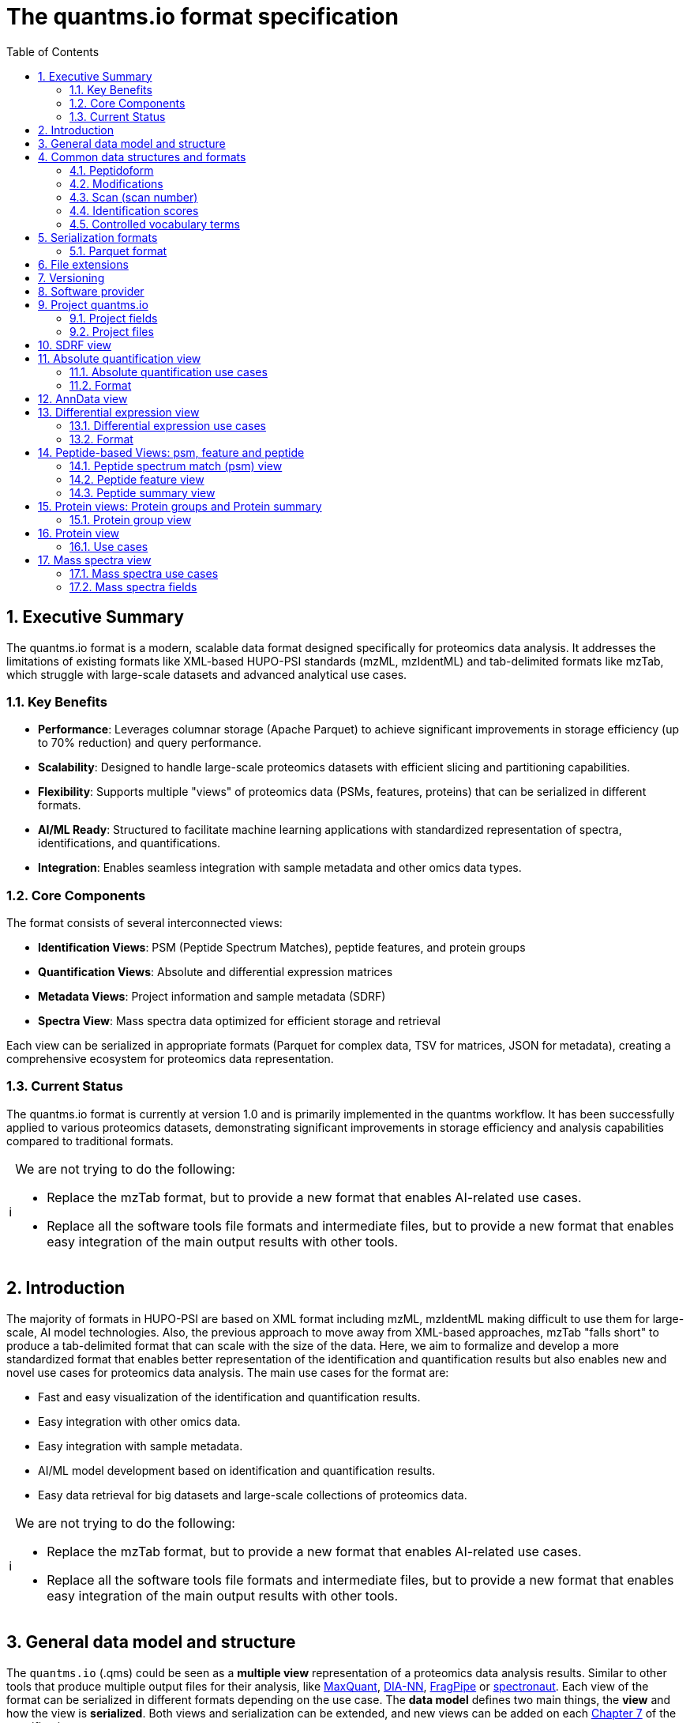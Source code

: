 = The quantms.io format specification
:sectnums:
:toc: left
:doctype: book
//only works on some backends, not HTML
:showcomments:
//use style like Section 1 when referencing within the document.
:xrefstyle: short
:figure-caption: Figure
:pdf-page-size: A4
:source-highlighter: coderay
:tip-caption: 💡
:note-caption: ℹ️
:important-caption: ❗
:caution-caption: 🔥
:warning-caption: ⚠️

[[executive-summary]]
== Executive Summary

The quantms.io format is a modern, scalable data format designed specifically for proteomics data analysis. It addresses the limitations of existing formats like XML-based HUPO-PSI standards (mzML, mzIdentML) and tab-delimited formats like mzTab, which struggle with large-scale datasets and advanced analytical use cases.

=== Key Benefits

* **Performance**: Leverages columnar storage (Apache Parquet) to achieve significant improvements in storage efficiency (up to 70% reduction) and query performance.
* **Scalability**: Designed to handle large-scale proteomics datasets with efficient slicing and partitioning capabilities.
* **Flexibility**: Supports multiple "views" of proteomics data (PSMs, features, proteins) that can be serialized in different formats.
* **AI/ML Ready**: Structured to facilitate machine learning applications with standardized representation of spectra, identifications, and quantifications.
* **Integration**: Enables seamless integration with sample metadata and other omics data types.

=== Core Components

The format consists of several interconnected views:

* **Identification Views**: PSM (Peptide Spectrum Matches), peptide features, and protein groups
* **Quantification Views**: Absolute and differential expression matrices
* **Metadata Views**: Project information and sample metadata (SDRF)
* **Spectra View**: Mass spectra data optimized for efficient storage and retrieval

Each view can be serialized in appropriate formats (Parquet for complex data, TSV for matrices, JSON for metadata), creating a comprehensive ecosystem for proteomics data representation.

=== Current Status

The quantms.io format is currently at version 1.0 and is primarily implemented in the quantms workflow. It has been successfully applied to various proteomics datasets, demonstrating significant improvements in storage efficiency and analysis capabilities compared to traditional formats.

[NOTE]
====
We are not trying to do the following:

- Replace the mzTab format, but to provide a new format that enables AI-related use cases.
- Replace all the software tools file formats and intermediate files, but to provide a new format that enables easy integration of the main output results with other tools.
====

[[introduction]]
== Introduction

The majority of formats in HUPO-PSI are based on XML format including mzML, mzIdentML making difficult to use them for large-scale, AI model technologies. Also, the previous approach to move away from XML-based approaches, mzTab "falls short" to produce a tab-delimited format that can scale with the size of the data. Here, we aim to formalize and develop a more standardized format that enables better representation of the identification and quantification results but also enables new and novel use cases for proteomics data analysis. The main use cases for the format are:

- Fast and easy visualization of the identification and quantification results.
- Easy integration with other omics data.
- Easy integration with sample metadata.
- AI/ML model development based on identification and quantification results.
- Easy data retrieval for big datasets and large-scale collections of proteomics data.

[NOTE]
====
We are not trying to do the following:

- Replace the mzTab format, but to provide a new format that enables AI-related use cases.
- Replace all the software tools file formats and intermediate files, but to provide a new format that enables easy integration of the main output results with other tools.
====

[[general-data-model]]
== General data model and structure

The `quantms.io` (.qms) could be seen as a **multiple view** representation of a proteomics data analysis results. Similar to other tools that produce multiple output files for their analysis, like https://www.maxquant.org/[MaxQuant], https://github.com/vdemichev/DiaNN[DIA-NN], https://fragpipe.nesvilab.org/[FragPipe] or https://biognosys.com/software/spectronaut/[spectronaut]. Each view of the format can be serialized in different formats depending on the use case. The **data model** defines two main things, the **view** and how the view is **serialized**. Both views and serialization can be extended, and new views can be added on each <<version>> of the specification.

image::images/file-relation.png[width=80%]

- The **data model view** defines the structure, the fields and properties that will be included in a view for each peptide, psms, feature or protein.
- The **data serialization** defines the format in which the view will be serialized and what features of serialization will be supported, for example, compression, indexing, or slicing.

[.center, cols="1,1,1,1", width=75%]
|===
| *view*       | *file class*      | *serialization format* | *definition*
| mz           | mz_file           | _parquet_              | <<mz>>
| psm          | psm_file          | _parquet_              | <<psm>>
| feature      | feature_file      | _parquet_              | <<feature>>
| pg           | pg_file           | _parquet_              | <<pg>>
| peptide      | peptide_file      | _parquet_              | <<peptide>>
| protein      | protein_file      | _parquet_              | <<protein>>
| absolute     | absolute_file     | _tsv_                  | <<absolute>>
| differential | differential_file | _tsv_                  | <<differential>>
| sdrf         | sdrf_file         | _tsv_                  | <<sdrf>>
| project      | -                 | _json_                 | <<project>>
|===

NOTE: Some of these data models fit better for some analytical methods than others, for example, the **psm view** <<psm>> is more suitable for data-dependent acquisition (DDA) methods, and may not be present in data-independent acquisition (DIA) methods; while the **feature view** <<feature>> could be generated in both DDA and DIA methods. Different expression view <<differential>> are only present in those experiments while absolute-expression (based on IBAQ values) is only available on datasets where comparisons are not performed between conditions.

[[file-structure]]

The `.qms` contains all the files of a quantms.io experiment. It will contain metadata files and different views of the experiments; <<general-data-model>>.

[[common-data-structures]]
== Common data structures and formats

We have some concepts that are common for some outputs and would be good to define and explain them here:

[[peptidoform]]
=== Peptidoform

A peptidoform is a peptide sequence with modifications. For example, the peptide sequence `PEPTIDM` with a modification of `Oxidation` would be `PEPTIDM[Oxidation]`. The peptidoform show be written using the https://github.com/HUPO-PSI/ProForma[Proforma specification]. This concept is used in the following outputs:

  - <<psm>>
  - <<feature>>
  - <<peptide>>

[[modifications]]
=== Modifications

A modification is a chemical change in the peptide sequence. Modifications can be annotated in multiple ways in `quantms.io` format:

1. As part of the Proforma notation inside the peptide sequence:
   - Example: `PEPT[Oxidation]IDE[Phospho]`
   - Uses modification name or accession (e.g., `Oxidation` or `UNIMOD:35`)
   - RECOMMENDED to use UNIMOD accessions
   - For non-UNIMOD modifications, use CHEMMOD format: `CHEMMOD:-18.0913` (mass shift in Daltons)

2. As a structured representation with position-specific scores:
[source,json]
----
{
  "name": "Oxidation",
  "accession": "UNIMOD:35",
  "positions": [
    {
      "position": "M.4",      // Format: {AA}.{position}
      "scores": [
        {
          "score_name": "localization_probability",
          "score_value": 0.99  // Float value
        }
      ]
    }
  ]
}
----

Position Format:
- Amino acid modifications: `{AA}.{position}` (e.g., "M.4" for Met at position 4)
- N-terminal modifications: "N-term.0"
- C-terminal modifications: "C-term.{length+1}"

Scores are associated with specific positions, allowing for:
- Localization probabilities
- Position-specific confidence scores
- Other position-dependent metrics

[NOTE]
====
- Positions are 1-based for amino acids
- N-terminal modifications use position 0
- C-terminal modifications use position length+1
- Each position can have multiple associated scores
- Score values are always float numbers
====

[[scan]]
=== Scan (scan number)
Scan number (`scan`) aims to point to the MS/MS in a Raw, mzML, or peak list file (e.g., MGF). https://github.com/HUPO-PSI/mzIdentML[mzIdentML], https://github.com/HUPO-PSI/mzTab[mzTab], https://github.com/HUPO-PSI/usi[USI], and another HUPO-PSI standardization have different ways to use and define scan `number`. Here we will use the latest definition from USI. A single `scan` point to an MS/MS in the spectra file. The `scan` is a unique identifier, and it could be a number or a string depending on the instrument.

- AB Sciex:  `sample=1 period=1 cycle=2740 experiment=10` ->  `1,1,2740,10`. In this scenario, where reference to the original scan event is desired but a single scan number is not sufficient, then we use `nativeId` mechanism.

- Waters nativeId: `function=10 process=1 scan=345` -> `10,1,345`

- Bruker nativeId: `frame=120 scan=475` -> `120,475`

- Thermo scan : `controllerType=0 controllerNumber=1 scan=43920` -> `43920`

Note: since the controllerType and controllerNumber are always 0 and 1 for mass spectra. In rare cases, if either controllerType is not 0 or controllerNumber is not 1 (e.g., a PDA spectrum is being referenced), then the nativeId form MUST be used: `controllerType=5 controllerNumber=1 scan=7` -> `5,1,7`

The `scan` is use in the following section: <<psm>>, <<feature>>, <<mz>>.

[NOTE]
=====
Normally the scan value is only captured in the column, while the format of the scan: `nativeId`, `scan` or `index` should be captured in the metadata of the file. However, in some types of analyses we may have more than one type of scan in the same file, (e.g., when merging multiple experiments.), in this case, each scan MUST be prefixed by the type of scan. For example, `nativeId:1,1,2740,10`, `scan:43920`.
=====

[[identification-scores]]
=== Identification scores

Every workflow within quantms uses different identification/quantification scores to determinate the quality of the identification or the quantification. `additional_scores` in quantms try to capture multiple scores from different workflows such as the `Comet:xcorr` or `DIA-NN:Q.Value`. Additional scores are stored as a key/value pair where the key is the name of the score (is RECOMMENDED to use HUPO-PSI MS ontology) and the value is the score value. This concept is used in the following outputs:

- `[Comet:xcorr:67.8", DIA-NN:Q.Value:0.01]`

This concept is used in the following outputs:

- <<psm>>
- <<feature>>
- <<peptide>>

[[cv-terms]]
=== Controlled vocabulary terms

The following views <<psm>>, <<feature>>, <<mz>> use controlled vocabularies to describe the data. The controlled vocabulary terms are used to standardize the data and make it easier to integrate with other datasets. The controlled vocabulary terms are stored as a key/value pair where the key is the name of the controlled vocabulary term and the value is the term value. This concept is used in the following outputs:

- `["ms level": "2", "deconvoluted data": null]`

The name/key of the controlled vocabulary MUST be provided; the value is optional.

[[serialization]]
== Serialization formats

The `quantms.io` format has different serialization formats for each view. The serialization format defines how the view will be serialized and what features of serialization will be supported, for example, compression, indexing, or slicing. The following serialization formats are supported:

- **tsv**: Tab-separated values format.
- **parquet**: Apache Parquet format.
- **json**: JavaScript Object Notation format.

[[parquet-format]]
=== Parquet format

https://github.com/apache/parquet-format[Parquet] is a columnar storage format that supports nested data. Apache Parquet is an open-source format designed for efficient data storage and retrieval. It offers high-performance compression and encoding schemes, making it well-suited for handling large volumes of complex data. Parquet is widely supported across various programming languages and analytics tools.

Apache Parquet includes two types of metadata: file metadata and column metadata. File metadata contains pointers to the starting locations of all the column metadata, while column metadata holds location information for the individual column chunks. Readers first access the file metadata to find the column chunks they need, then use the column metadata to efficiently skip over irrelevant pages.

A Parquet table can be distributed across multiple compute nodes, and its key advantage is that applications can quickly jump to the relevant fields in a record using metadata. For large-scale analyses, Parquet has helped users reduce storage requirements by at least one-third on large datasets. Additionally, it significantly improves scan and deserialization times (important for web-based use cases), thus reducing overall costs.

[cols="6*", options="header"]
|===========================================================================================
| Project   | Type     | Original file size(GB) | Converted parquet size(MB) | Writing psm time(s) | Writing feature time(s)
| PXD046440 | maxquant | 48            | 337/343          | 985.2671835 | 678.474133
| PXD016999 | mzTab    | 160           | 155/228          | 539.0019641 | 3554.52738
| PXD019909 | diaNN    | 1.9           | 195              |             | 229.482332
|===========================================================================================

[[parquet-features]]
==== Parquet features

- **Columnar Storage**: Parquet's columnar design improves compression and query performance by storing data by columns rather than rows, which reduces I/O for analytical queries that typically access only a few columns.
- **Efficient Compression**: The format achieves better compression ratios with algorithms like Snappy, Gzip, and LZO, and uses techniques like RLE, and dictionary encoding for further optimization.
- **Schema Evolution**: Parquet supports adding, deleting, or modifying columns without affecting existing data, making it adaptable to schema changes.
- **Complex Data Types**: Supports nested structures and data types like arrays, maps, and structs, allowing efficient storage of complex data.

[[parquet-slicing]]
==== Parquet slicing

`quantms.io` supports slicing parquet files using any field when generating them.Upon storage, the files are organized into distinct folders according to the chosen slicing fields.
----
PXD004683/
│
├── sample_accession_1/
│   ├── file1.parquet
│   └── file2.parquet
│
├── sample_accession_2/
│   ├── file3.parquet
│   └── file4.parquet
│
└── sample_accession_3/
    ├── file5.parquet
    └── file6.parquet
...
----

When registering parquet files to project.json <<project>>, it will be in such a format.
[source,json]
----
  "quantms_files": [
    {
      "feature_file": [
        {
          "path_name": "PXD004683",
          "is_folder": true,
          "partition_fields": ["sample_accession"]
        }
      ]
    },
  ]
----

[[extensions]]
== File extensions

File extensions are used to identify the file type. In `quantms.io` the extensions are constructed as follows: `*.{view}.{format}` where the view is one of the well-defined views in the specification and the format is one of the serialization formats. For example:

- An absolute expression file: `PXD000000-943a8f02-0527-4528-b1a3-b96de99ebe75.absolute.tsv`
- A differential expression file: `PXD000000-943a8f02-0527-4528-b1a3-b96de99ebe75.differential.tsv`
- A feature file: `PXD000000-943a8f02-0527-4528-b1a3-b96de99ebe75.feature.parquet`
- A psm file: `PXD000000-943a8f02-0527-4528-b1a3-b96de99ebe75.psm.parquet`

NOTE: In `quantms.io` we use the UUID to identify the project and the files `{PREFIX}-{UUID}.{view}.{format}`, it is optional, but for most of the code examples we will use it. *uuids*: A Universally Unique Identifier (UUID) URN Namespace, as defined in RFC 4122, provides a standardized method for generating globally unique identifiers across various systems and applications. The UUID URN Namespace ensures that each generated UUID is highly unlikely to collide with any other UUID, even when produced by different entities and systems.

[[version]]
== Versioning

The structure of the version is as follows `{major release}.{minor update}`: The current `quantms.io` specification version is: **1.0**

- All views (<<psm>>, <<feature>>, <<pg>>) and serialization formats will have a version number in the way: `quantmsio_version: {}`. This will help to identify the version of the specification used to generate the file.
- Major release changes will be backward incompatible, while minor updates will be backward compatible.

[[software]]
== Software provider

The data within quantms.io is mainly generated from https://github.com/bigbio/quantms[quantms workflow]. However, the format is open and can be used by any software provider that wants to generate the data in this format. The software provider and the version of the software used to generate the data will be stored in the project view <<project>> as:

[source,json]
----
"software_provider": {
    "name": "quantms",
    "version": "1.3.0"
  }
----

[[project]]
== Project quantms.io

The project view is the file that stores the metadata of the entire `quantms.io` project. The project view is a JSON file that contains the following fields:

=== Project fields

|===
| **Field**                       | **Description**                             | **Type**
| ``project_accession``          | Project accession identifier                | string
| ``project_title``               | Title of the project                        | string
| ``project_description``         | Description of the project                  | string
| ``project_sample_description``  | Description of the project sample           | string
| ``project_data_description``    | Description of the project data             | string
| ``project_pubmed_id``           | PubMed ID associated with the project       | int32
| ``organisms``                   | List of Organisms involved in the project   | list[string], null
| ``organism_parts``              | Parts of Organisms studied                  | list[string], null
| ``diseases``                    | Diseases associated with the study          | list[string], null
| ``cell_lines``                  | Cell lines used in the study                | list[string], null
| ``instruments``                 | Instruments used for data acquisition       | list[string]
| ``enzymes``                     | Enzymes used in the study                   | list[string]
| ``experiment_type``             | Types of experiments conducted              | list[string]
| ``acquisition_properties``      | Properties of the data acquisition methods  | list[key/value]
| ``quantms_files``               | Files related to quantMS analysis           | list[key/value]
| ``quantmsio_version``           | Version of the `quantms.io`                 | string
| ``software_provider``           | The <<software>> used to generate the data  | key/value
| ``comments``                    | Additional comments or notes                | list[string]
|===

- key/value pair object: The key/value pairs are used to store the acquisition properties, and the  quantms files.

Example of ``acquisition_properties``:

[source,json]
----
   "acquisition_properties": [
        {"precursor tolerance": "0.05 Da"},
        {"dissociation method": "HCD"}
   ]
----

=== Project files

The files within a project are in the current version <<version>> optional. Files within a project should be listed in the quantms_files, for every file the following information is necessary:

- path_name: The name of the file or folder.
- is_folder: A boolean value that indicates if the file is a folder or not.
- partition_fields: The fields that are used to partition the data in the file. This is used to optimize the data retrieval and filtering of the data. This field is optional.

NOTE: Parquet files can be storage as folders when the data is partitioned by some fields. For example, a parquet file that is partitioned by the `sample_accession` field will be stored as a folder with the name of the field and the value of the field.

Example of ``quantms_files``:

[source,json]
----
   {
  "quantms_files": [
    {
      "psm_file": [
        {
          "path_name": "PXD004683-550e8400-e29b-41d4.1.psm.parquet",
          "is_folder": false
        },
        {
          "path_name": "PXD004683-550e8400-e29b-41d4.2.psm.parquet",
          "is_folder": false
        }
      ]
    },
    {
      "feature_file": [
        {
          "path_name": "PXD004683",
          "is_folder": true,
          "partition_fields": ["sample_accession"]
        }
      ]
    },
    {
      "differential_file": [
        {
          "path_name": "PXD004683-a716.differential.tsv",
          "is_folder": false
        }
      ]
    },
    {
      "absolute_file": [
        {
          "path_name": "PXD004683-e29b-41f4-a716.absolute.tsv",
          "is_folder": false
        }
      ]
    },
    {
      "sdrf_file": [
        {
          "path_name": "PXD004683-e29b-41f4-a716.sdrf.tsv",
          "is_folder": false
        }
      ]
    }
  ]
}
----

Example:

[source,json]
----
   {
    "project_accession": "PXD014414",
    "project_title": "",
    "project_sample_description": "",
    "project_data_description": "",
    "project_pubmed_id": 32265444,
    "organisms": [
        "Homo sapiens"
    ],
    "organism_parts": [
        "mammary gland",
        "adjacent normal tissue"
    ],
    "diseases": [
        "metaplastic breast carcinomas",
        "Triple-negative breast cancer",
        "Normal",
        "not applicable"
    ],
    "cell_lines": [
        "not applicable"
    ],
    "instruments": [
        "Orbitrap Fusion"
    ],
    "enzymes": [
        "Trypsin"
    ],
    "experiment_type": [
        "Triple-negative breast cancer",
        "Wisp3",
        "Tandem mass tag (tmt) labeling",
        "Ccn6",
        "Metaplastic breast carcinoma",
        "Precision therapy",
        "Lc-ms/ms shotgun proteomics"
    ],
    "acquisition_properties": [
        {"proteomics data acquisition method": "TMT"},
        {"proteomics data acquisition method": "Data-dependent acquisition"},
        {"dissociation method": "HCD"},
        {"precursor mass tolerance": "20 ppm"},
        {"fragment mass tolerance": "0.6 Da"}
    ],
    "quantms_files": [
      {
        "feature_file": [
          {
            "path_name": "PXD014414.feature.parquet",
            "is_folder": false
          }
        ]
      },
      {
        "sdrf_file": [
          {
            "path_name": "PXD014414.sdrf.tsv",
            "is_folder": false
          }
        ]
      },
      {
        "psm_file": [
          {
            "path_name": "PXD014414-f4fb88f6.psm.parquet",
            "is_folder": false
          }
        ]
      },
      {
        "differential_file": [
          {
            "path_name": "PXD014414-3026e5d5.differential.tsv",
            "is_folder": false
          }
        ]
      }
    ],
    "software_provider": {
       "name": "quantms",
       "version": "1.3.0"
    },
    "quantmsio_version": "1.0",
    "comments": []
   }
----

[[sdrf]]
== SDRF view

The Proteomics Sample and Data Relationship Format (https://github.com/bigbio/proteomics-sample-metadata[SDRF]) is a tab-delimited file format that describes the relationship between samples, data files, and the experimental factors. The SDRF is a key file in the proteomics data analysis workflow as it describes the relationship between the samples and the data files. The specification of the SDRF can be found in the https://github.com/bigbio/proteomics-sample-metadata[SDRF GitHub repository].

[[absolute]]
== Absolute quantification view

Absolute quantification is the process of determining the absolute/baseline amount of a target protein in a sample. In proteomics, the main computational method to determine the absolute quantification is the intensity-based https://www.nature.com/articles/nature11848[absolute quantification (iBAQ) method].

=== Absolute quantification use cases

- Fast and easy visualization absolute expression (AE) results using iBAQ values.
- Store the AE results of each protein on each sample.
- It could be used as a proxy to understand the expression profile of a protein in different conditions, tissues and organisms.

=== Format

The absolute expression format is a tab-delimited file format that contains the following fields:

-  ``protein`` -> Protein accession or semicolon-separated list of accessions for indistinguishable groups
-  ``sample_accession`` -> Sample accession in the SDRF.
-  ``condition`` -> Condition name
-  ``ibaq`` -> iBAQ value
-  ``ibaq_normalized`` -> Relative iBAQ value, Ibaq value normalized by the sum of the iBAQ values in the sample.

Example:

|===
| *protein*    | *sample_accession* | *condition* | *ibaq*  | *ibaq_normalized*
| LV861_HUMAN  | Sample-1           | heart        | 1234.1  | 12.34
|===

==== AE header

We based the AE format (<<absolute>>) and DE (<<differential>>) based on MSstats and other genomics formats such as VCF. By default, the MSstats format does not have any header of metadata. We suggest adding a header to the output for better understanding of the file. By default, MSstats allows comments in the file if the line starts with ``#``. The quantms output will start with some key value pairs that describe the project, the workflow and also the columns in the file. For

Example:

``#project_accession=PXD000000``

In addition, for each ``Default`` column of the matrix the following information should be added:

   #INFO=<ID=protein, Number=inf, Type=String, Description="Protein Accession">
   #INFO=<ID=sample_accession, Number=1, Type=String, Description="Sample Accession in the SDRF">
   #INFO=<ID=condition, Number=1, Type=String, Description="Value of the factor value">
   #INFO=<ID=ibaq, Number=1, Type=Float, Description="Intensity based absolute quantification">
   #INFO=<ID=ibaq_normalized, Number=1, Type=Float, Description="normalized iBAQ">

- The ``ID`` is the column name in the matrix, the ``Number`` is the number of values in the column (separated by ``;``), the ``Type`` is the type of the values in the column and the ``Description`` is a description of the column. The number of values in the column can go from 1 to ``inf`` (infinity).
-  Protein groups are written as a list of protein accessions separated by ``;`` (e.g.``P12345;P12346``)

We _RECOMMEND_ including the following properties in the header:

-  `project_accession`: The project accession in PRIDE Archive
-  `project_title`: The project title in PRIDE Archive
-  `project_description`: The project description in PRIDE Archive
-  `quantmsio_version`: The version of the quantmsio used to generate the file
-  `factor_value`: The factor values used in the analysis (e.g.``tissue``)

Please check also the differential expression example for more information: <<differential>>


[[anndata]]
== AnnData view

The AnnData view is a collection of multiple AE files. Its obs represents the samples, var represents the proteins, and the conditions are stored in obs.

- Retrieve all the proteins for a given sample.
- Obtain all samples under the same condition.

image::images/anndata.png[]




[[differential]]
== Differential expression view

The differential expression view is a tab-delimited file format that contains the differential expression results between two contrasts, with the corresponding fold changes and p-values. The differential expression view is a key file in the proteomics data analysis workflow as it describes the differential expression between two conditions.

=== Differential expression use cases

-  Store the differential express proteins between two contrasts, with the corresponding fold changes and p-values.
-  Enable easy visualization using tools like https://en.wikipedia.org/wiki/Volcano_plot_(statistics)[Volcano Plots].
-  Enable easy integration with other omics data resources.
-  Store metadata information about the project, the workflow and the columns in the file.

=== Format

The differential expression format by quantms.io is based on the https://msstats.org/wp-content/uploads/2017/01/MSstats_v3.7.3_manual.pdf[MSstats] output:

- ``protein`` -> Protein Accession
- ``label`` -> Label for the contrast on which the fold changes and p-values are based on
- ``log2fc`` -> Log2 Fold Change
- ``se`` -> Standard error of the log2 fold change
- ``df`` -> Degree of freedom of the t-student test
- ``pvalue`` -> Raw p-values
- ``adj_pvalue`` -> P-values adjusted among all the proteins in the specific comparison using the approach by Benjamini and Hochberg
- ``issue`` -> Issue column shows if there is any issue for inference in corresponding protein and comparison, for example, OneConditionMissing or CompleteMissing.

Example:

|===
| *protein*   | *label*                          | *log2fc* | *se* | *df* | *pvalue* | *adj_pvalue* | *issue*
| ADA2_HUMAN  | normal - squamous cell carcinoma | 0.3057    | 0.26 | 37   | 0.02     | 0.43         |
|===

==== DE header

By default, the MSstats format does not have any header of metadata. We suggest adding a header to the output for better understanding of the file. By default, MSstats allows comments in the file if the line starts with ``#``. The quantms output will start with some key value pairs that describe the project, the workflow and also the columns in the file. For example:

``#project_accession=PXD000000``

In addition, for each ``Default`` column of the matrix the following information should be added:

   #INFO=<ID=protein, Number=inf, Type=String, Description="Protein Accession">
   #INFO=<ID=label, Number=1, Type=String, Description="Label for the Conditions combination">
   #INFO=<ID=log2fc, Number=1, Type=Double, Description="Log2 Fold Change">
   #INFO=<ID=se, Number=1, Type=Double, Description="Standard error of the log2 fold change">
   #INFO=<ID=df, Number=1, Type=Integer, Description="Degree of freedom of the Student test">
   #INFO=<ID=pvalue, Number=1, Type=Double, Description="Raw p-values">
   #INFO=<ID=adj_pvalue, Number=1, Type=Double, Description="P-values adjusted among all the proteins in the specific comparison using the approach by Benjamini and Hochberg">
   #INFO=<ID=issue, Number=1, Type=String, Description="Issue column shows if there is any issue for inference in corresponding protein and comparison">

-  The ``ID`` is the column name in the matrix, the ``Number`` is the number of values in the column (separated by ``;``), the ``Type`` is the type of the values in the column and the ``Description`` is a description of the column. The number of values in the column can go from 1 to ``inf`` (infinity).
-  Protein groups are written as a list of protein accessions separated by ``;`` (e.g. `P12345;P12346``)

We suggest including the following properties in the header:

- `project_accession`: The project accession in PRIDE Archive
- `project_title`: The project title in PRIDE Archive
- `project_description`: The project description in PRIDE Archive
- `quantmsio_version`: The version of the quantmsio used to generate the file.
- `factor_value`: The factor values used in the analysis (e.g. ``phenotype``)
- `adj_pvalue`: The FDR threshold used to filter the protein lists (e.g. ``adj_pvalue < 0.05``)

[[peptide-views]]
== Peptide-based Views: psm, feature and peptide

Multiple peptide-level views are available for the `quantms.io` format. The views are the following:

- <<psm>>: Peptide Spectrum Match (psm) View—The psm view aims to cover detail on Peptide spectrum matches (psm) level for AI/ML training and other use-cases, mainly for DDA analytical methods.

- <<feature>>: Peptide Feature View—The peptide feature views (peptide features) aims to cover detail on quantified peptide information level, including peptide intensity in relation to the sample metadata.

- <<peptide>>: Peptide View—The peptide view is a summary of quantified peptides by samples, the aim of this representation is to provide a simple summary of the number of peptides and their given quantity for each protein on each sample. This view is useful for quick visualization and data retrieval.

[[psm]]
=== Peptide spectrum match (psm) view

Peptide spectrum matches (psms) are the results of the **identification** of peptides in mass spectrometry data. PSMs are mainly the results of peptide identification by database search engines on data-dependent acquisition (DDA) experiments.

==== Psm use cases

- The psm table aims to cover detail on psm level for AI/ML use-cases.
- Most of the content is similar to mzTab, a psm would a peptide identification in a msrun file.
- We included in the psm view the spectrum information as optional for those use cases that want to have fast access to peptide information + spectrum data, for example, clustering or intensity prediction
- Fast and easy visualization of PSM information.

[[psm-fields]]
==== PSM fields

The following table presents all the fields and attributes for each PSM (Peptide Spectrum Match) entry in the psm_file. Some fields are shared between the <<psm>>, <<feature>> and <<peptide>> views.

For reference, we've included the corresponding field names in common proteomics tools:

- **MaxQuant**: Fields from msms.txt
- **FragPipe**: Fields from psm.tsv
- **DIA-NN**: Fields from report.tsv
- **mzTab**: Fields from PSM section

[cols="1,2,1,1,1,1,1", options="header"]
|===
| **Field**
| **Description**
| **Type**
| **DIA-NN**
| **FragPipe**
| **MaxQuant**
| **mzTab**

7+^| *Core Identification Fields* (shared with features and peptides)
| `sequence`
| Unmodified peptide sequence (amino acid sequence only)
| string
| Stripped.Sequence
| Peptide
| Sequence
| sequence

| `peptidoform`
| Complete peptide sequence with modifications in ProForma notation (see <<peptidoform>>)
| string
| Modified.Sequence
| Modified Peptide
| Modified sequence
| opt_global_cv_MS:1000889_peptidoform_sequence

| `modifications`
| Structured representation of modifications including name, position, and localization probability (see <<modifications>>)
| array[struct], null
| -
| -
| -
| -

| `precursor_charge`
| Charge state of the precursor ion
| int32
| Precursor.Charge
| -
| Charge
| charge

| `posterior_error_probability`
| Posterior error probability (PEP) for the given peptide or psm match.
| float32, null
| PEP
| -
| PEP
| opt_global_Posterior_Error_Probability_score

| `is_decoy`
| Decoy indicator, 1 if the peptide is a decoy, 0 target
| int32
| -
| -
| Reverse
| opt_global_cv_MS:1002217_decoy_peptide

| `calculated_mz`
| Theoretical peptide mass-to-charge ratio based on an identified sequence and modifications
| float32
| -
| Calculated M/Z
| -
| calc_mass_to_charge

| `observed_mz`
| Experimental peptide mass-to-charge ratio of identified peptide (in Da)
| float32
| -
| Observed M/Z
| m/z
| exp_mass_to_charge

| `rt`
| MS2 scan's precursor retention time (in seconds)
| float32, null
| RT
| -
| Retention time
| retention_time

| `predicted_rt`
| Predicted retention time of the peptide (in seconds)
| float32, null
| Predicted.RT
| -
| -
| -

| `reference_file_name`
| Spectrum file name with no path information and not including the file extension
| string
| Run
| Spectrum File
| Raw file
| spectra_ref

| `scan`
| Scan index (number of nativeId) of the spectrum identified: read <<scan>>
| string
| <<scan-diann>>
| Spectrum
| MS/MS scan number
| spectra_ref

| `additional_scores`
| List of structures, each structure contains two fields: name and value.
| array[struct{name: string, value: float32}]
| DIA-NN Scores
| FragPipe Scores
| MaxQuant Scores
| search_engine_score

| `cv_params`
| Optional list of CV parameters for additional metadata <<psm-cv-params>>
| array[struct{cv_name:string, cv_value:string}], null
| -
| -
| -
| -

7+^| *Protein Mapping Fields*
| `protein_accessions`
| Protein accessions of all the proteins that the peptide maps to
| array[string], null
| Protein.Ids
| -
| Proteins
| accession

7+^| *Spectral Data Fields* (optional)
| `ion_mobility`
| Ion mobility value for the precursor ion
| float, null
| -
| -
| -
| -

| `number_peaks`
| Number of peaks in the spectrum used for the peptide spectrum match
| int32, null
| -
| -
| -
| -

| `mz_array`
| Array of m/z values for the spectrum used for the peptide spectrum match
| array[float], null
| -
| -
| -
| -

| `intensity_array`
| Array of intensity values for the spectrum used for the peptide spectrum match
| array[float], null
| -
| -
| -
| -

| `charge_array`
| Array of fragment ion charge values for the spectrum used for the peptide spectrum match
| array[int], null
| -
| -
| -
| -

| `ion_type_array`
| Array of fragment ion type annotations (e.g., b, y, a) for the spectrum used for the peptide spectrum match
| array[string], null
| -
| -
| -
| -

| `ion_mobility_array`
| Array of fragment ion mobility values for the spectrum used for the peptide spectrum match
| array[float], null
| -
| -
| -
| -
|===

[[additional-scores]]
==== Additional scores

Additional scores are stored as a list of key-value pairs, where the key is the name of the score (is RECOMMENDED to use HUPO-PSI MS ontology) and the value is the score value. Additional scores are mainly the search engine and protein scores that want to be added at PSM level. Some RECOMMENDED scores are:

- pg_global_qvalue: Protein group global q-value used to filter the psm at the level of the protein group and experiment.
- rank: Rank of the peptide in the search engine results. (1.0)
- global_qvalue: Global q-value of the PSM at the level of the experiment.

[[NOTE]]
=====
 - Psm view is NOT RECOMMENDED to be generated for **DIA** methods because it will be duplicated information with the feature view. The psm view is more suitable for **DDA** methods where the psm is the main output of the identification process.

 - Protein inference SHOULD NOT be included in the psm view, as it is not the main purpose of the psm view. However, for some use cases like peptide filtering, search, etc., maybe interesting to have access to all the psms for a given protein accession, you can include that in the `protein_accessions`: protein group accessions. Another two protein-related fields can help the users to understand the resulted psm table, `unique` (if the peptide only maps to one protein), `pg_global_qvalue` (protein group q-value) that can be added to the `additional_scores` field.

 - The `mz_array` and `intensity_array` are arrays of the same length, where the `mz_array` contains the m/z values and the `intensity_array` contains the intensity values; and the size of the arrays is the same as the number of peaks in the spectrum. These three columns could help use cases like AI/ML that need the spectrum information for a given psm. We RECOMMEND using for spectra data the mz view (<<mz>>), where the spectra are stored in a more efficient way.
=====

[[psm-cv-params]]
==== Psm CV parameters

Cv params are a key-value pairs list that allows to store additional information for a given psm. For example, it could be used to store the following, mzIdentML information:

- 'prot:FDR threshold': 0.01
- number of unmatched peaks: 3

In quantms we use `consensus_support` where the value is the number of search engines that support the identification. This field could be added as an additional_score as: `consensus_result: 3`

The cv_params are stored as a list of key-value pairs, where the key is the name of the parameter, and the value is the value of the parameter. This is similar to the CVParams in the mzIdentML format. Please, be aware that search engine scores should be stored for psms in the column `additional_scores`.

[[peptidoform]]

[[psm-file-metadata]]
==== Psm file metadata

For parquet psm files, the metadata of the file including quantms.io version and other metadata should be stored in the file. The metadata should be stored in the file as a key/value pair. The metadata should include the following fields:

- `quantmsio_version`: The version of the quantms.io format used to generate the file.
- `software_provider`: The software provider and the version of the software used to generate the data.
- `project_accession`: The project accession in PRIDE Archive if available.
- `project_title`: The project title in PRIDE Archive if available.
- `project_description`: The project description in PRIDE Archive if available.
- `scan_format`: The format of the scan, with possible values: `scan`, `index`, `nativeId`, `multiple`. Multiple is used when multiple experiments are merged into one file.
- `creator`: Name of the tool or person who created the file.
- `file_type` Type of the file (psm_file)
- `creation_date`: Date when the file was created
- `uuid`: Unique identifier for the file
- `compression_format`: [gzip, snappy, lzo, none]

Example parquet in Python:

[source,python]
----
import pyarrow as pa
import pyarrow.parquet as pq

# Define a sample schema for the Parquet file
schema = pa.schema([
    ....
])

# Create sample data to write to the Parquet file
data = {
    ....
}

# Convert the data to a PyArrow Table
table = pa.table(data, schema=schema)

# Define the custom metadata as key-value pairs
file_metadata = {
    'quantmsio_version': '1.0',
    'software_provider': 'QuantMS 1.3.0',
    'project_accession': 'PXD012345',
    'project_title': 'Proteomics of Disease X',
    'project_description': 'Project description',
    'scan_format': 'scan',
    'creator': 'John Doe',
    'file_type': 'psm_file',
    'creation_date': '2021-01-01',
    'uuid': '943a8f02-0527-4528-b1a3-b96de99ebe75'
}

# Write the Parquet file with metadata
pq.write_table(table, 'psm_data.parquet', metadata=file_metadata)
----

[[NOTE]]
====
Parquet files don't have a specific limit for metadata size, but practical constraints exist based on your system's memory, processing capabilities, and file management practices. The Parquet metadata, which is stored in the file's footer, includes information like schema, column statistics, and data offsets. The metadata is loaded into memory when the file is read, so large metadata can impact performance. For large metadata, consider storing the metadata in a separate file or database and linking to it from the Parquet file.
====

[[psm-global-qvalue]]
==== Psm global q-value
The global q-value represents the q-value at the level of the experiment. In OpenMS this is the PSM q-value that is by default global at the level of the experiment and the run. In DIA-NN, it represents `Global.Q.Value`. At the run level, the `Q.Value` will be collected by `additional_scores`.

==== Format

The psm view can be found in link:psm.avsc[psm.avsc].

[[feature]]
=== Peptide feature view

The peptide feature view (peptide features) aims to cover detail on quantified peptide information level at the **msrun level**, including peptide intensity in relation to the msrun and sample metadata. The ``feature parquet file`` is a parquet file that contains the details of the peptides quantified in the experiment and sample.

The feature file is similar to the https://https://github.com/HUPO-PSI/mzTab/tree/master/specification_document-releases/1_0-Proteomics-Release[mztab] peptide table, the peptide evidence in https://cox-labs.github.io/coxdocs/output_tables.html[MaxQuant], the https://github.com/vdemichev/DiaNN/blob/master/README.md#output[diann matrix table].

==== Feature use cases

- Store peptide intensities in relation to the sample metadata to perform down-stream analysis and integration.
- Enable peptide level statistics and algorithms to move from peptide level to protein level.
- Different to the psm section <<psm>> contains all the protein inference information depending on if protein inference was applied or not.

NOTE: quantms also release the peptide table for MSstats. The goal of the feature table is to provide a more general peptide table and improve the annotations of the peptides with more columns.

==== Feature fields

The following table presents the fields needed to describe each feature in quantms.io. Some of the fields are shared with the psm view (<<psm>>).

[cols="1,2,1,1,1,1,1", options="header"]
|===
| *Field*
| *Description*
| *Type*
| *DIA-NN*
| *FragPipe*
| *MaxQuant*
| *mzTab*

7+^| These fields are shared with features (<<psm>>) and peptides (<<peptide>>)
| `sequence`
| The peptide's sequence (with no modifications)
| string
| Stripped.Sequence
| Peptide
| Sequence
| sequence

| `peptidoform`
| Peptide sequence with modifications, see more <<peptidoform>>
| string
| Modified.Sequence
| Modified Peptide
| Modified sequence
| opt_global_cv_MS:1000889_peptidoform_sequence

| `modifications`
| Modifications details: modification name, positions and localization probabilities: read <<modifications>>
| array[struct], null
| -
| -
| -
| -

| `precursor_charge`
| Precursor charge
| int32
| Precursor.Charge
| -
| Charge
| charge

| `posterior_error_probability`
| Posterior error probability (PEP) for the given peptide or psm match.
| float32, null
| PEP
| x
| PEP
| opt_global_Posterior_Error_Probability_score

| `is_decoy`
| Decoy indicator, 1 if the peptide is a decoy, 0 target
| int32
| -
| -
| Reverse
| opt_global_cv_MS:1002217_decoy_peptide

| `calculated_mz`
| Theoretical peptide mass-to-charge ratio based on an identified sequence and modifications
| float32
| -
| Calculated M/Z
| -
| calc_mass_to_charge

| `observed_mz`
| Experimental peptide mass-to-charge ratio of identified peptide (in Da)
| float32
| -
| -
| m/z
| exp_mass_to_charge

| `rt`
| Precursor retention time (in seconds)
| float32, null
| RT
| -
| Retention time
| retention_time

| `rt_start`
| Start of the retention time window for feature
| float, null
| RT.Start
| -
| -
| -

| `rt_stop`
| End of the retention time window for feature
| float, null
| RT.Stop
| -
| -
| -

| `predicted_rt`
| Predicted retention time of the peptide (in seconds)
| float, null
| Predicted.RT
| -
| -
| -

| `ion_mobility`
| Ion mobility value for the precursor ion
| float, null
| -
| -
| -
| -

| `start_ion_mobility`
| start ion mobility value for the precursor ion
| float, null
| -
| -
| -
| -

| `stop_ion_mobility`
| stop ion mobility value for the precursor ion
| float, null
| -
| -
| -
| -

| `additional_scores`
| List of structures, each structure contains two fields: name and value.
| array[struct{name: string, value: float32}]
| DIA-NN Scores
| FragPipe Scores
| MaxQuant Scores
| search_engine_score

| `cv_params`
| Optional list of CV parameters for additional metadata <<psm-cv-params>>
| array[struct{cv_name:string, cv_value:string}], null
| -
| -
| -
| -

7+^| Feature quantification and relation to the given reference file
| `intensities`
| The intensity-based abundance of the feature in the reference file for different channels
| <<intensities>>
| Precursor.Quantity
| Intensity
| Intensity
| Intensity

| `reference_file_name`
| The reference file name that contains the feature
| string
| Run
| -
| Raw file
| -

| `additional_intensities`
| Apart from the raw intensity, multiple intensity values can be provided as key-values pairs, for example, normalized intensity.
| <<intensities>>
|
|
|
|

7+^| Protein and protein groups information related to <<pg>>, <<peptide>>
| `pg_accessions`
| Protein group accession. Could be one single protein or multiple protein accessions, depending on the tool.
| array[string], null
| Protein.Group
| x
| Proteins
| accession

| `anchor_protein`
| One protein accession that represents the protein group
| string, null
| -
| -
| -
| -

| `unique`
| Unique peptide indicator, if the peptide maps to a single protein, the value is 1, otherwise 0
| int32, null
| -
| Is Unique
| Unique
| unique

| `pg_global_qvalue`
| Global q-value of the protein group at the experiment level
| float, null
| Global.PG.Q.Value
| -
| -
| best_search_engine_score

| `gg_accessions`
| Gene group accessions.
| array[string], null
| -
| -
| -
| -

| `gg_names`
| Gene names, as a string array
| array[string], null
| Genes
| -
| -
| -

7+^| Spectra information
| `scan_reference_file_name`
| The reference file containing the best psm that identified the feature. **Note**: This file can be different from the file that contains the feature (`ReferenceFile`).
| string, null
| -
| -
| -
| -

| `scan`
| The scan number of the spectrum. The scan number or index of the spectrum in the file.
| string, null
| <<diann-scan>>
| -
| -
| -
|===

[NOTE]
=====
- The spectra information aims to provide for a given feature the scan used to identify it. In DDA protocols LFQ-DDA and DIAplex, we recommended os use the best psm for a given feature.
- Protein groups `gg_accessions` should contain all the proteins that discreve the protein group — for example, in MQ and FragPipe the anchor protein is the one selected to represent the group; while DIA-NN put all the proteins within a group. Similar to the psm section <<psm>> the entire list of proteins for a given group could be written in the `pg_accessions` field.
- conditions: Conditions for every feature, are the values of the `factor values`.
//TODO: We have to decide if we want to have one condition as anchor that can be used to understand better the experiment.
=====

[[intensities]]
==== Intensities

We capture intensity values for each `feature` or `protein group` on a given `reference_file_name`. The intensity data is structured into two complementary fields:

===== Primary Intensities (`intensities`)

The `intensities` field contains the **primary/raw intensity measurements** across different channels or samples. In label-free experiments, this is typically a single value per file, but in multiplexed experiments (TMT/iTRAQ) it contains multiple values - one for each channel. Each intensity entry contains:

- `sample_accession`: Sample identifier (normally the `source name` in the SDRF)
- `channel`: Channel identifier (e.g., "LFQ", "TMT126", "iTRAQ114")  
- `intensity`: Raw intensity value

*Example for TMT experiment:*
```
intensities: [
  {sample_accession: "Sample-1", channel: "TMT126", intensity: 1234.1},
  {sample_accession: "Sample-2", channel: "TMT127C", intensity: 5678.2}
]
```

*Example for LFQ experiment:*
```
intensities: [
  {sample_accession: "Sample-1", channel: "LFQ", intensity: 9876.5}
]
```

===== Additional Intensities (`additional_intensities`)

The `additional_intensities` field contains **derived/processed intensity values** that are calculated from the primary intensities using different algorithms or normalization methods. Each entry contains the same sample and channel information plus an array of named intensity types:

- `sample_accession`: Sample identifier (matches primary intensities)
- `channel`: Channel identifier (matches primary intensities)
- `intensities`: Array of intensity types with names and values

*Example:*
```
additional_intensities: [
  {
    sample_accession: "Sample-1", 
    channel: "LFQ",
    intensities: [
      {intensity_name: "normalize_intensity", intensity_value: 0.1234},
      {intensity_name: "lfq", intensity_value: 2345.6},
      {intensity_name: "ibaq", intensity_value: 4567.8}
    ]
  }
]
```

===== Semantic Guidelines

- **Use `intensities`** for: Raw/primary measurements, different experimental channels (TMT/iTRAQ tags), different samples
- **Use `additional_intensities`** for: Normalized values, LFQ intensities, iBAQ values, algorithm-specific processed intensities

This design separates experimental design aspects (channels/samples) from data processing aspects (normalization/algorithms), providing clear semantics for both data producers and consumers.

[[scan]]

[[diann-scan]]
==== DIANN scan

The `DIA-NN` scan is a string that contains the scan number of the MS2 used to identify the peptide. We use the `rt` field and the mzML information to get that number.

==== Format

The feature view can be found in link:feature.avsc[feature.avsc].

[[peptide]]
=== Peptide summary view

The peptide summary view aims to cover detail on peptides quantified in the experiment and sample. A peptide could be a modified peptide (sequence with modifications) or non-modified peptide (sequence with no modifications) depending on the use case and the granularity of the data. The peptide view is a tab-delimited file format that claims to represent the peptides quantified in the experiment.

==== Peptide use cases

- It serves as a report file with all peptides quantified in the experiment for each protein.
- It can be used to generate peptide reports for integration with tools and services.

==== Peptide fields

Some of the fields are shared between the <<psm>> and <<feature>> views.

[cols="1,1,1", options="header"]
|===
| *Field*
| *Description*
| *Type*

3+^| These fields are shared with features (<<feature>>) and peptides (<<psm>>)
| `sequence`
| The peptide's sequence (with no modifications)
| string

| `peptidoform`
| Peptide sequence with modifications, see more <<peptidoform>>
| string

| `modifications`
| Modifications details: modification name, positions and localization probabilities: read <<modifications>>
| array[struct], null

| `gg_accessions`
| Gene group accessions.
| array[string], null

| `gg_names`
| Gene names, as a string array
| array[string], null

| `best_id_score`
| The best search engine score from all the features/psms identified
| array[struct[name: string, value:float32]], null

|`sample_accession`
| The sample accession in the SDRF, which column is called `source name`
| string, null

| `abundance`
| The peptide abundance in the given sample accession
| float32, null
|===

==== Format

The peptide view can be found in link:peptide.avsc[peptide.avsc].

[[protein]]
== Protein views: Protein groups and Protein summary

We have two main reports for protein information.

- The <<pg>> report is the output of the quantitative tool including quantms, MaxQuant or DIA-NN.
- The <<proteinsummary>> is a protein summary is a summary of the protein quantified by samples.

[[pg]]
=== Protein group view

The protein group view is a tabular file that contains the details of the protein groups identified and quantified. The protein group is similar to the outputs of multiple tools such as MaxQuant, DIA-NN, and others.

The file defines the relation between a protein groups and the raw file that contains the protein group. The protein group view is a key file in the proteomics data analysis workflow as it describes the protein groups identified and quantified in the experiment.

==== Protein group use cases

- Retrieve all the protein groups identified or quantified in the file.
- Compute the protein group abundance by file and condition.
- Store information about FDR and q-values for the protein groups identified/quantified.

==== Protein group fields

[cols="1,2,1,1,1,1", options="header"]
|===
| **Field**
| **Description**
| **Type**
| *DIA-NN*
| *FragPipe*
| *MaxQuant*

| `pg_accessions`
| Protein group accessions of all the proteins within this group
| array[string]
| Protein.Group
| Group + Indistinguishable Proteins
| Protein IDs

| `pg_names`
| Protein group names
| array[string]
| Protein.Names
| -
| Protein names

| `gg_accessions`
| Gene group accessions, as a string array
| array[string]
| Genes
| -
| Gene names

|`reference_file_name`
|The raw file containing the identified/quantified protein
|string
|Run
|-
|combined

|`peptide_counts`
|Peptide sequence counts for this protein group in this specific file. Contains unique sequences (specific to this protein group) and total sequences.
|struct
|Unique.Stripped.Peptides
|Unique Peptides
|Unique peptides

|`feature_counts`
|Peptide feature counts (peptide charge combinations) for this protein group in this specific file. Contains unique features (specific to this protein group) and total features.
|struct
|Precursor.Quantity
|Precursor Ions
|MS/MS count

| global_qvalue
| Global q-value of the protein group at the experiment level
| float
| Global.PG.Q.Value
|-
|Q-value

|`intensities`
| The primary intensity-based abundance of the protein group in the sample across different channels. Contains raw/primary measurements from the quantification tool.
| <<intensities>>
|PG.Quantity
|-
|Intensity, LFQ intensity

|`additional_intensities`
| Derived/processed intensity values calculated from primary intensities using different algorithms (normalization, LFQ, iBAQ, etc.).
| <<intensities>>
|PG.Normalised, PG.MaxLFQ
|-
|LFQ intensity, iBAQ

|`peptides`
| Number of peptides per protein in the protein group
| array[struct]
|-
|-
|Razor + unique peptides, Unique peptides

|`anchor_protein`
| Representative protein of the protein group (usually the first)
| string
|-
|-
|First protein in Protein IDs

|`is_decoy`
| Decoy indicator
| int32
|-
|-
|Reverse

|`contaminant`
| Contaminant indicator
| int32
|-
|-
|Potential contaminant

|`additional_scores`
| Additional scores and metrics
| array[struct]
|-
|-
|Score, Sequence coverage [%], Mol. weight [kDa], MS/MS count
|===

[[protein_additional_scores]]
==== protein additional scores

At the protein level, additional scores should be store for each given protein group. The additional scores are stored as a list of key-value pairs, where the key is the name of the score (is RECOMMENDED to use HUPO-PSI MS ontology) and the value is an array of float32 values where the index of values matches to the index on the `pg_accessions` field. Additional scores are mainly the search engine and protein scores that want to be added at the protein group level.

[[proteinsummary]]
== Protein view

The protein view is a report of the proteins identified/quantified in the experiment. It doesn't contain major information about the inference of the protein group, but it contains the protein abundance and the protein identification scores.

=== Use cases

- Fast reports of the proteins quantified/identified in an experiment with for Web interfaces and search engines.
- Connection to AE/DE formats that enable to talk about the coverage of the protein identification.

|===
| **Field** | **Description** | **Type**

| `abundance`              | Abundance of the given protein in the sample/experiment    | null, float
| `sample_accession`       | Sample accession in the SDRF, which column is called `source name` | string
| `best_id_score`           | The best search engine score for the identification      | `[{"type": "record", "name": "score", "fields": [{ "name": "name", "type": "string" },{ "name": "value", "type": "float32" }]}, null]`
| `gene_accessions`        | The gene accessions corresponding to every protein       | null, array[string]
| `gene_names`             | The gene names corresponding to every protein            | null, array[string]
| `number_peptides`        | The total number of peptides for a give protein        | null, integer
| `number_psms`           | The total number of peptide spectrum matches           | null, integer
| `number_unique_peptides` | The total number of unique peptides                    | null, integer
|===

==== Format

The protein view can be found in link:protein.avsc[protein.avsc].

[[mz]]
== Mass spectra view

The mass spectra view is a tabular file that contains the details of the mass spectra identified and quantified. This view is based on https://github.com/lazear/mz_parquet[mz_parquet] format developed by Michael Lazear. The mz_parquet format is a parquet-based format that stores the mass spectra information in a columnar format.

=== Mass spectra use cases

- Retrieve all the precursor mass, retention time, and intensity in the file.
- Enable easy visualization and scanning on mass spectra level.
- AI/ML training and prediction on mass spectra level.

=== Mass spectra fields

[cols="1,1,2", options="header"]
|===
| Field               | Type                 | Description

| `